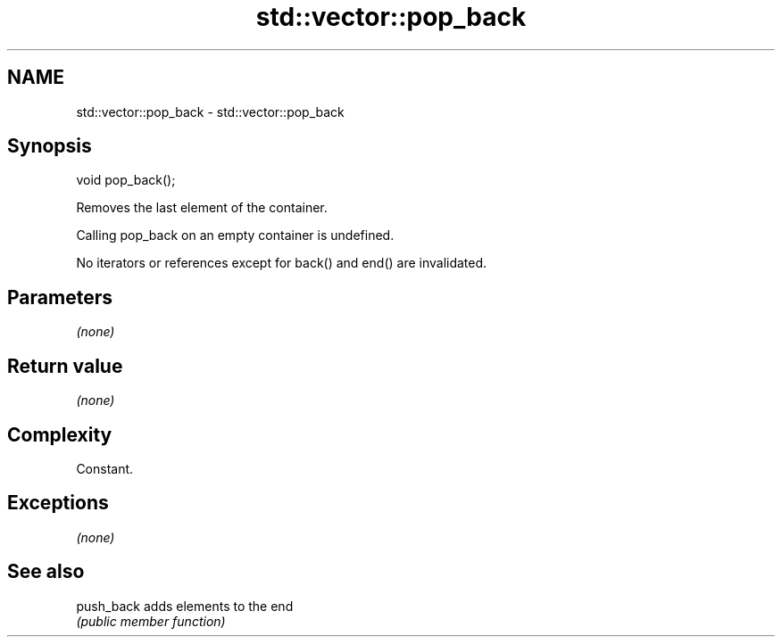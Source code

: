 .TH std::vector::pop_back 3 "Nov 25 2015" "2.0 | http://cppreference.com" "C++ Standard Libary"
.SH NAME
std::vector::pop_back \- std::vector::pop_back

.SH Synopsis
   void pop_back();

   Removes the last element of the container.

   Calling pop_back on an empty container is undefined.

   No iterators or references except for back() and end() are invalidated.

.SH Parameters

   \fI(none)\fP

.SH Return value

   \fI(none)\fP

.SH Complexity

   Constant.

.SH Exceptions

   \fI(none)\fP

.SH See also

   push_back adds elements to the end
             \fI(public member function)\fP 
